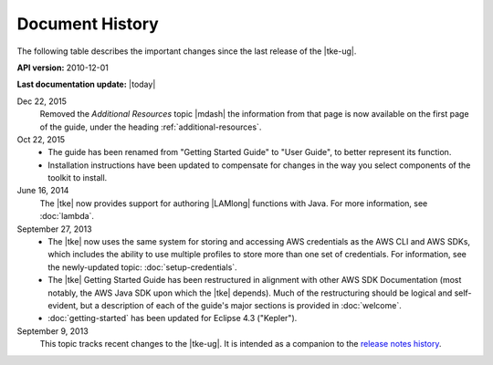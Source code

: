 .. Copyright 2010-2016 Amazon.com, Inc. or its affiliates. All Rights Reserved.

   This work is licensed under a Creative Commons Attribution-NonCommercial-ShareAlike 4.0
   International License (the "License"). You may not use this file except in compliance with the
   License. A copy of the License is located at http://creativecommons.org/licenses/by-nc-sa/4.0/.

   This file is distributed on an "AS IS" BASIS, WITHOUT WARRANTIES OR CONDITIONS OF ANY KIND,
   either express or implied. See the License for the specific language governing permissions and
   limitations under the License.

################
Document History
################

The following table describes the important changes since the last release of the |tke-ug|.

**API version:** 2010-12-01

**Last documentation update:** |today|

Dec 22, 2015
    Removed the *Additional Resources* topic |mdash| the information from that page is now available
    on the first page of the guide, under the heading :ref:`additional-resources`.

Oct 22, 2015
    * The guide has been renamed from "Getting Started Guide" to "User Guide", to better represent
      its function.

    * Installation instructions have been updated to compensate for changes in the way you select
      components of the toolkit to install.

June 16, 2014
    The |tke| now provides support for authoring |LAMlong| functions with Java. For more
    information, see :doc:`lambda`.

September 27, 2013
    * The |tke| now uses the same system for storing and accessing AWS credentials as the AWS CLI
      and AWS SDKs, which includes the ability to use multiple profiles to store more than one set
      of credentials. For information, see the newly-updated topic: :doc:`setup-credentials`.

    * The |tke| Getting Started Guide has been restructured in alignment with other AWS SDK
      Documentation (most notably, the AWS Java SDK upon which the |tke| depends). Much of the
      restructuring should be logical and self-evident, but a description of each of the guide's
      major sections is provided in :doc:`welcome`.

    * :doc:`getting-started` has been updated for Eclipse 4.3 ("Kepler").

September 9, 2013
    This topic tracks recent changes to the |tke-ug|. It is intended as a companion to the `release
    notes history <https://aws.amazon.com/releasenotes/Eclipse/>`_.

